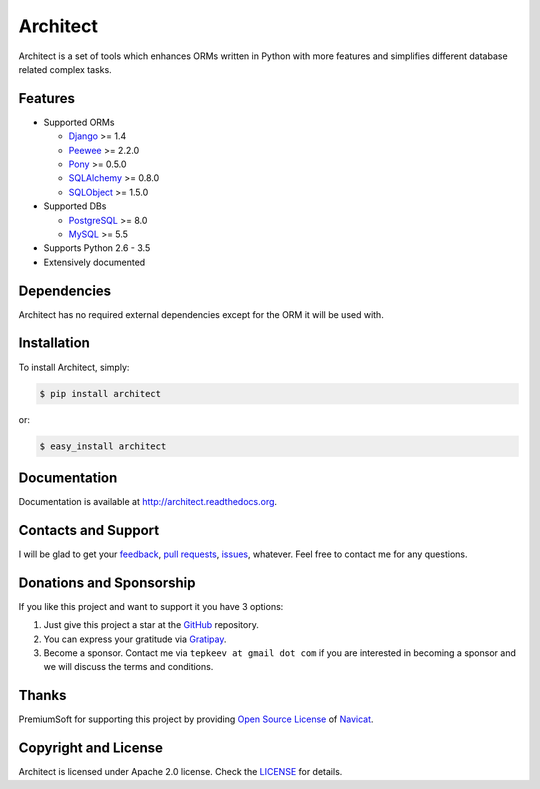 Architect
=========

.. image:: https://badge.fury.io/py/architect.svg
   :target: https://badge.fury.io/py/architect

.. image:: https://img.shields.io/pypi/dm/architect.svg
   :target: https://pypi.python.org/pypi/architect

.. image:: https://img.shields.io/travis/maxtepkeev/architect/master.svg
   :target: https://travis-ci.org/maxtepkeev/architect

.. image:: https://img.shields.io/coveralls/maxtepkeev/architect/master.svg
   :target: https://coveralls.io/r/maxtepkeev/architect?branch=master

Architect is a set of tools which enhances ORMs written in Python with more features and simplifies
different database related complex tasks.

Features
--------

* Supported ORMs

  - `Django <https://www.djangoproject.com>`_ >= 1.4
  - `Peewee <https://peewee.readthedocs.org>`_ >= 2.2.0
  - `Pony <http://ponyorm.com>`_ >= 0.5.0
  - `SQLAlchemy <http://www.sqlalchemy.org>`_ >= 0.8.0
  - `SQLObject <http://www.sqlobject.org>`_ >= 1.5.0

* Supported DBs

  - `PostgreSQL <http://www.postgresql.org>`_ >= 8.0
  - `MySQL <https://www.mysql.com>`_ >= 5.5

* Supports Python 2.6 - 3.5
* Extensively documented

Dependencies
------------

Architect has no required external dependencies except for the ORM it will be used with.

Installation
------------

To install Architect, simply:

.. code-block:: bash

   $ pip install architect

or:

.. code-block:: bash

   $ easy_install architect

Documentation
-------------

Documentation is available at http://architect.readthedocs.org.

Contacts and Support
--------------------

I will be glad to get your `feedback <https://github.com/maxtepkeev/architect/issues>`_, `pull requests
<https://github.com/maxtepkeev/architect/pulls>`_, `issues <https://github.com/maxtepkeev/architect/issues>`_,
whatever. Feel free to contact me for any questions.

Donations and Sponsorship
-------------------------

If you like this project and want to support it you have 3 options:

#. Just give this project a star at the `GitHub <https://github.com/maxtepkeev/architect>`_ repository.
#. You can express your gratitude via `Gratipay <https://gratipay.com/maxtepkeev/>`_.
#. Become a sponsor. Contact me via ``tepkeev at gmail dot com`` if you are interested in becoming a sponsor
   and we will discuss the terms and conditions.

Thanks
------

PremiumSoft for supporting this project by providing `Open Source License
<http://www.navicat.com/store/open-source>`_ of `Navicat <http://www.navicat.com>`_.

.. image:: _static/img/navicat_logo.png
   :width: 300px
   :height: 122px
   :target: http://www.navicat.com

Copyright and License
---------------------

Architect is licensed under Apache 2.0 license. Check the `LICENSE
<https://github.com/maxtepkeev/architect/blob/master/LICENSE>`_ for details.
